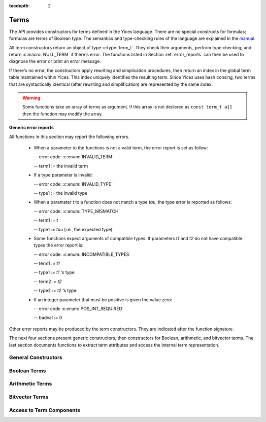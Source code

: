 :tocdepth: 2

.. highlight:: c

.. _term_operations:

Terms
=====

The API provides constructors for terms defined in the Yices language.
There are no special constructs for formulas; formulas are terms of
Boolean type.  The semantics and type-checking rules of the language
are explained in the `manual
<http://yices.csl.sri.com/papers/manual.pdf>`_.

All term constructors return an object of type :c:type:`term_t`. They
check their arguments, perform type checking, and return
:c:macro:`NULL_TERM` if there's error. The functions listed in Section
:ref:`error_reports` can then be used to diagnose the error or print
an error message. 

If there's no error, the constructors apply rewriting and simplication
procedures, then return an index in the global term table maintained
within Yices. This index uniquely identifies the resulting term.
Since Yices uses hash consing, two terms that are syntactically
identical (after rewriting and simplification) are represented by the
same index.

.. warning:: Some functions take an array of terms as argument. If this
             array is not declared as ``const term_t a[]`` then the
             function may modify the array.

**Generic error reports**

All functions in this section may report the following errors.

  - When a parameter to the functions is not a valid term, the error
    report is set as follow:

    -- error code: :c:enum:`INVALID_TERM`

    -- term1 := the invalid term

  - If a type parameter is invalid:

    -- error code: :c:enum:`INVALID_TYPE`

    -- type1 := the invalid type

  - When a parameter *t* to a function does not match a type *tau*, the 
    type error is reported as follows:

    -- error code: :c:enum:`TYPE_MISMATCH`

    -- term1 := *t*

    -- type1 := *tau* (i.e., the expected type)

  - Some functions expect arguments of compatible types. If parameters
    *t1* and *t2* do not have compatible types the error report is:

    -- error code: :c:enum:`INCOMPATIBLE_TYPES`

    -- term1 := *t1*

    -- type1 := *t1* 's type

    -- term2 := *t2*

    -- type2 := *t2* 's type

  - If an integer parameter that must be positive is given the value zero:

    -- error code :c:enum:`POS_INT_REQUIRED`

    -- badval := 0

Other error reports may be produced by the term constructors.
They are indicated after the function signature.

The next four sections present generic constructors, then constructors
for Boolean, arithmetic, and bitvector terms. The last section
documents functions to extract term attributes and access the internal
term representation.



General Constructors
--------------------

.. c:function:: term_t yices_new_uninterpreted_term(type_t tau)

   Returns a new uninterpreted term of type *tau*.

   An uninterpreted term is like a global variable of type *tau*. If
   *tau* is a function type, the resulting term is an uninterpreted
   function of type *tau*.

   Optionally, you can give a name to new uninterpreted terms.  using the
   functions defined in :ref:`names_api`. This makes pretty printing nicer
   and it is useful if you want to construct terms using the parsing
   functions (see :ref:`parsing_api`).


.. c:function:: term_t yices_new_variable(type_t tau)

   Returns a fresh variable of type *tau*.

   Variables are different from uninterpreted terms and are reserved
   for use in quantifiers and lambda terms. They can also be used to
   define term substitutions.


.. c:function:: term_t yices_constant(type_t tau, int32_t i)

   Returns the constant of type *tau* and index *i*.

   **Parameters**

   - *tau* must be either a scalar type or an uninterpreted type

   - *i* must be non-negative and, if *tau* is scalar, *i* must be less
     than *tau*'s cardinality

   **Error report**

   - if *tau* is not scalar or uninterpreted

     -- error code: :c:enum:`SCALAR_OR_UTYPE_REQUIRED`

     -- type1 := *tau*

   - if *i* is negative or too large for type *tau*

     -- error code: :c:enum:`INVALID_CONSTANT_INDEX`

     -- type1 := *tau*

     -- badval := *i*

   This function creates constants of uninterpreted or scalar
   types. Within each such type, the constants are identified by a
   non-negative index *i*. Two constants with distinct indices are
   distinct terms. A scalar type *tau* has finite cardinality so the
   number of constants of type *tau* is limited. There is no
   restriction on the number of constants of type *tau* if *tau* is an
   uninterpreted type.

.. c:function:: term_t yices_ite(term_t c, term_t t1, term_t t2)

   Returns the term *(ite c t1 t2)*  which means *if c then t1 else t2*.

   **Parameters**

   - *c* must be a Boolean term

   - *t1* and *t2* must be two terms of compatible types


.. c:function:: term_t yices_eq(term_t t1, term_t t2)

   Returns the Boolean term *(= t1 t2)*.

   The terms *t1* and *t2* must have compatible types


.. c:function:: term_t yices_neq(term_t t1, term_t t2)

   Returns the Boolean term *(/= t1 t2)*.

   The terms *t1* and *t2* must have compatible types


.. c:function:: term_t yices_distinct(uint32_t n, term_t arg[])

   Returns the term *(distinct arg[0] ... arg[n-1])*.

   **Parameters**

   - *n* is the size of array *arg*. It must be positive and no more
     than :c:macro:`YICES_MAX_ARITY`.

   - *arg* is an array of *n* terms. All elements of *arg* must have
     compatible types.

   If *n* is 1, this function returns *true*.

   **Error report**

   - if *n* is more than :c:macro:`YICES_MAX_ARITY`:

     -- error code: :c:enum:`TOO_MANY_ARGUMENTS`

     -- badval: *n*

   **Warning**

   -  array *arg* may be modified.
    

.. c:function:: term_t yices_application(term_t fun, uint32_t n, const term_t arg[])

   Constructs the term *(fun arg[0] ... arg[n-1])*.

   This applies function *fun* to the arguments *arg[0] ... arg[n-1]*,
   where *fun* can be any term of function type. For example, *fun*
   may be an uninterpreted function constructed using
   :c:func:`yices_new_uninterpreted_term` or a lambda term created
   using :c:func:`yices_lambda`.

   If *fun* is a lambda term, then this constructor applies beta
   reduction.

   **Parameters**

   - *fun*: term of function type

   - *n*: number of arguments

   - *arg[0] ... arg[n-1]*: arguments

   The parameter *n* must be equal to the arity of function *fun*, and the arguments *arg[0] ... arg[n-1]* 
   must have types that match the function signature. More precisely, if *fun* has type *(-> tau_1 ... tau_n sigma)*
   then *arg[i]*'s type must be a subtype of *tau_(i+1)*.

   **Error report**

   - if *fun* does not have function type

     -- error code: :c:enum:`FUNCTION_REQUIRED`
 
     -- term1 := *fun*

   - if *n* is different from *fun*'s arity

     -- error code: :c:enum:`WRONG_NUMBER_OF_ARGUMENTS`

     -- badval := *n*


.. c:function:: term_t yices_application1(term_t fun, term_t arg1)

   Returns the term *(fun arg1)*.

   This function applies a unary function *fun* to term *arg1*.

   It is equivalent to :c:func:`yices_application` with *n=1*.


.. c:function:: term_t yices_application2(term_t fun, term_t arg1, term_t arg2)

   Returns the term *(fun arg1 arg2)*.

   This function applies binary function *fun* to the *arg1* and *arg2*. 

   It is equivalent to :c:func:`yices_application` with *n=2*.


.. c:function:: term_t yices_application3(term_t fun, term_t arg1, term_t arg2, term_t arg3)

   Returns the term *(fun arg1 arg2 arg3)*.

   This function applies ternary function *fun* to *arg1*, *arg2*, and *arg3*. 

   It is equivalent to :c:func:`yices_application` with *n=3*.


.. c:function:: term_t yices_tuple(uint32_t n, const term_t arg[])

   Returns the tuple term *(tuple arg[0] ... arg[n-1])*

   **Parameters**

   - *n* is the number of components. It must be positive and no more than :c:macro:`YICES_MAX_ARITY`

   - *arg*: array of *n* terms

   **Error report**

   - if *n* is more than :c:macro:`YICES_MAX_ARITY`

     -- error code: :c:enum:`TOO_MANY_ARGUMENTS`

     -- badval := n


.. c:function:: term_t yices_pair(term_t t1, term_t t2)

   Returns the pair *(tuple t1 t2)*

   This function is equivalent to :c:func:`yices_tuple` with *n=2*.


.. c:function:: term_t yices_triple(term_t t1, term_t t2, term_t t3)

   Returns the triple *(tuple t1 t2 t3)*

   This function is equivalent to :c:func:`yices_tuple` with *n=3*.


.. c:function:: term_t yices_select(uint32_t i, term_t t)

   Returns the term *(select t i)*

   This function extracts the *i*-th component of a tuple *t*. 

   **Parameters**

   - *i* must be an index between 1 and N (where N is the number of components of *t*)

   - *t* must be a term of tuple type

   **Error report**

   - if *t* is does not have tuple type

     -- error code: :c:enum:`TUPLE_REQUIRED`

     -- term1 := *t*

   - if *i* is zero or larger than N:

     -- error code: :c:enum:`INVALID_TUPLE_INDEX`

     -- type1 := type of *t*

     -- badval := *i*


.. c:function:: term_t yices_tuple_update(term_t t, uint32_t i, term_t v)

   Creates the term *(tuple-update t i v)*.

   The result is the tuple obtained by replacing the *i*-th component
   of tuple *t* by *v*.

   **Parameters**

   - *t* must be a term of tuple type

   - *i* must be an index between 1 and N, where N is the number of components in *t*

   - if *t*'s type is *(tuple tau_1 .. tau_i .. tau_n)* then *v*'s type must be a subtype of *tau_i*

   **Error report**

   - if *t* does not have a tuple type

     -- error code: :c:enum:`TUPLE_REQUIRED`

     -- term1 := *t*

   - if *i* is zero or larger than N:

     -- error code: :c:enum:`INVALID_TUPLE_INDEX`

     -- type1 := type of *t*

     -- badval := *i*    

   - if *v*'s type is incorrect, the error code is :c:enum:`TYPE_MISMATCH`


.. c:function:: term_t yices_update(term_t fun, uint32_t n, const term_t arg[], term_t v)

   Creates the function update *(update fun (arg[0] ... arg[n-1]) v)*.

   The result is the function that has the same value as *fun* at all points in its domain,
   except at point *(arg[0] ... arg[n-1])*. At this point, the function returns *v*.

   **Parameters**

   - *fun* must be a term of function type
 
   - *n* is the size of array *arg*; it must be positive and equal to the arity of *fun*

   - *arg* is an array of *n* terms

   - *v* is a term (the new value)

   As in :c:func:`yices_application`, the arguments *arg[0] ... arg[n-1]* must have
   types that match the signature of *fun*. In addition, the new value *v* must
   have a type that's a subtype of the function range.

   **Error report**

   - if *fun* does not have function type

     -- error code: :c:enum:`FUNCTION_REQUIRED`

     -- term1 := *fun*

   - if *n* is different from *fun*'s arity

     -- error code: :c:enum:`WRONG_NUMBER_OF_ARGUMENTS`

     -- badval := *n*

   This constructor is often used to encode the operation of writing
   into an array.  Yices does not have special types for arrays and an
   array is the same as a function.  Under this interpretation, the
   function *fun* above is an array with *n* dimensions, and the update
   operation writes the value *v* at the index *(arg[0]
   ... arg[n-1])*.  The result is a new array.

   

.. c:function:: term_t yices_update1(term_t fun, term_t arg1, term_t v)

   Creates the function update *(update fun (arg1) v)*

   This constructor is equivalent to :c:func:`yices_update` for
   functions of arity *n=1* (or single-dimensional arrays).


.. c:function:: term_t yices_update2(term_t fun, term_t arg1, term_t arg2, term_t v)

   Creates the function update *(update fun (arg1 arg2) v)*

   This constructor is equivalent to :c:func:`yices_update` for
   functions of arity *n=2* (or two-dimensional arrays).


.. c:function:: term_t yices_update3(term_t fun, term_t arg1, term_t arg2, term_t arg3, term_t v)

   Creates the function update *(update fun (arg1 arg2 arg3) v)*

   This constructor is equivalent to :c:func:`yices_update` for
   functions of arity *n=3* (or three-dimensional arrays).


.. c:function:: term_t yices_forall(uint32_t n, term_t var[], term_t body)

   Creates the quantified term: *(forall (var[0] ... var[n-1]): body)*

   **Parameters**

   - *n* is the number of variables

   - *var* must be an array of *n* variables

   - *body* must be a Boolean term

   Parameter *n* must be positive and no more than :c:macro:`YICES_MAX_VARS`.

   All the elements in array *var* must be constructed with function :c:enum:`yices_new_variable`,
   and the array must not contain duplicate elements.

   **Error report**

   - if *n* is more than :c:macro:`YICES_MAX_VARS`:

     -- error code: :c:enum:`TOO_MANY_VARS`

     -- badval := *n*

   - if one *var[i]* is not a variable:

     -- error code: :c:enum:`VARIABLE_REQUIRED`

     -- term1 := *var[i]*

   - if a variable *x* occurs twice in array *var*:

     -- error code: :c:enum:`DUPLICATE_VARIABLE`

     -- term1 := *x*

   **Warning**

   - array *var* may be modified.

.. c:function:: term_t yices_exists(uint32_t n, term_t var[], term_t body)

   Creates the quantified term *(exists (var[0] ... var[n-1]) body)*

   This function is similar to :c:func:`yices_forall`. The parameters must
   satisfy the same constraints and the possible error reports are the same.

   **Warning**

   - array *var* may be modified.

.. c:function:: term_t yices_lambda(uint32_t n, const term_t var[], term_t body)

   Creates the lambda term *(lambda (var[0] ... var[n-1]) body)*

   **Parameters**

   - *n* is the number of variables. It must be positive and no mode than :c:enum:`YICES_MAX_VARS`

   - *var* is an array of *n* variables.

   - *body* can be any term

   As in constructors :c:func:`yices_forall` and
   :c:func:`yices_exists`, all the elements in array *var* must be
   constructed with function :c:enum:`yices_new_variable`, and the
   array must not contain duplicate elements.

   **Error report**

   - if *n* is more than :c:macro:`YICES_MAX_VARS`:

     -- error code: :c:enum:`TOO_MANY_VARS`

     -- badval := *n*

   - if one *var[i]* is not a variable:

     -- error code: :c:enum:`VARIABLE_REQUIRED`

     -- term1 := *var[i]*

   - if a variable *x* occurs twice in array *var*:

     -- error code: :c:enum:`DUPLICATE_VARIABLE`

     -- term1 := *x*

   
   

Boolean Terms
-------------

.. c:function:: term_t yices_true(void)

   Returns the Boolean constant *true*.

.. c:function:: term_t yices_false(void)

   Returns the Boolean constant *false*.

.. c:function:: term_t yices_not(term_t arg)

   Returns the term *(not arg)*.

   **Parameter**

   - *arg* must be a Boolean term

.. c:function:: term_t yices_or(uint32_t n, term_t arg[])

   Constructs the disjunction *(or arg[0] ... arg[n-1])*

   **Parameters**

   - *n* is the number of arguments. It must be positive and no mode than :c:macro:`YICES_MAX_ARITY`.

   - *arg* must be an array of *n* Boolean terms

   **Error report**

   - if *n* is more than :c:macro:`YICES_MAX_ARITY`:

     -- error code: :c:enum:`TOO_MANY_ARGUMENTS`

     -- badval: *n*

   **Warning**

   -  array *arg* may be modified.
    

.. c:function:: term_t yices_or2(term_t t1, term_t t2)

   Constructs the term *(or t1 t2)*
 
   This function is equivalent to :c:func:`yices_or` with *n=2*.

   **Parameters**

   - *t1* and *t2* must be Boolean terms


.. c:function:: term_t yices_or3(term_t t1, term_t t2, term_t t3)

   Constructs the term *(or t1 t2 t3)*
 
   This function is equivalent to :c:func:`yices_or` with *n=3*.

   **Parameters**

   - *t1*, *t2*, and *t3* must be Boolean terms


.. c:function:: term_t yices_and(uint32_t n, term_t arg[])

   Constructs the conjunction *(and arg[0] ... arg[n-1])*

   **Parameters**

   - *n* is the number of arguments. It must be positive and no mode than :c:macro:`YICES_MAX_ARITY`.

   - *arg* must be an array of *n* Boolean terms

   **Error report**

   - if *n* is more than :c:macro:`YICES_MAX_ARITY`:

     -- error code: :c:enum:`TOO_MANY_ARGUMENTS`

     -- badval: *n*

   **Warning**

   -  array *arg* may be modified.
    
.. c:function:: term_t yices_and2(term_t t1, term_t t2)

   Constructs the term *(and t1 t2)*
 
   This function is equivalent to :c:func:`yices_and` with *n=2*.

   **Parameters**

   - *t1* and *t2* must be Boolean terms


.. c:function:: term_t yices_and3(term_t t1, term_t t2, term_t t3)

   Constructs the term *(and t1 t2 t3)*
 
   This function is equivalent to :c:func:`yices_and` with *n=3*.

   **Parameters**

   - *t1*, *t2*, and *t3* must be Boolean terms


.. c:function:: term_t yices_xor(uint32_t n, term_t arg[])

   Constructs the exclusive or *(xor arg[0] ... arg[n-1])*

   **Parameters**

   - *n* is the number of arguments. It must be positive and no mode than :c:macro:`YICES_MAX_ARITY`.

   - *arg* must be an array of *n* Boolean terms

   **Error report**

   - if *n* is more than :c:macro:`YICES_MAX_ARITY`:

     -- error code: :c:enum:`TOO_MANY_ARGUMENTS`

     -- badval: *n*

   **Warning**

   -  array *arg* may be modified.
    

.. c:function:: term_t yices_xor2(term_t t1, term_t t2)

   Constructs the term *(xor t1 t2)*
 
   This function is equivalent to :c:func:`yices_xor` with *n=2*.

   **Parameters**

   - *t1* and *t2* must be Boolean terms

.. c:function:: term_t yices_xor3(term_t t1, term_t t2, term_t t3)

   Constructs the term *(xor t1 t2 t3)*
 
   This function is equivalent to :c:func:`yices_xor` with *n=3*.

   **Parameters**

   - *t1*, *t2*, and *t3* must be Boolean terms


.. c:function:: term_t yices_iff(term_t t1, term_t t2)

   Constructs the equivalence *(<=> t1 t2)*

   **Parameters**

   - *t1* and *t2* must be Boolean terms


.. c:function:: term_t yices_implies(term_t t1, term_t t2)

   Constructs the implication *(=> t1 t2)*  (i.e. *t1 implies t2*)

   **Parameters**

   - *t1* and *t2* must be Boolean terms



Arithmetic Terms
----------------

.. c:function:: term_t yices_zero(void)

.. c:function:: term_t yices_int32(int32_t val)

.. c:function:: term_t yices_int64(int64_t val)

.. c:function:: term_t yices_rational32(int32_t num, uint32_t den)

.. c:function:: term_t yices_rational64(int64_t num, uint64_t den)

.. c:function:: term_t yices_mpz(const mpz_t z)

.. c:function:: term_t yices_mpq(const mpq_t q)

.. c:function:: term_t yices_parse_rational(const char *s)

.. c:function:: term_t yices_parse_float(const char *s)


.. c:function:: term_t yices_add(term_t t1, term_t t2)

.. c:function:: term_t yices_sub(term_t t1, term_t t2)

.. c:function:: term_t yices_neg(term_t t1)

.. c:function:: term_t yices_mul(term_t t1, term_t t2)

.. c:function:: term_t yices_square(term_t t1)

.. c:function:: term_t yices_power(term_t t1, uint32_t d)


.. c:function:: term_t yices_sum(uint32_t n, const term_t t[])

.. c:function:: term_t yices_division(term_t t1, term_t t2)

.. c:function:: term_t yices_product(uint32_t n, const term_t t[])


.. c:function:: term_t yices_poly_int32(uint32_t n, const int32_t a[], const term_t t[])

.. c:function:: term_t yices_poly_int64(uint32_t n, const int64_t a[], const term_t t[])

.. c:function:: term_t yices_poly_rational32(uint32_t n, const int32_t num[], const uint32_t den[], const term_t t[])

.. c:function:: term_t yices_poly_rational64(uint32_t n, const int64_t num[], const uint64_t den[], const term_t t[])

.. c:function:: term_t yices_poly_mpz(uint32_t n, const mpz_t z[], const term_t t[])

.. c:function:: term_t yices_poly_mpq(uint32_t n, const mpq_t q[], const term_t t[])


.. c:function:: term_t yices_arith_eq_atom(term_t t1, term_t t2)

.. c:function:: term_t yices_arith_neq_atom(term_t t1, term_t t2)

.. c:function:: term_t yices_arith_geq_atom(term_t t1, term_t t2)

.. c:function:: term_t yices_arith_leq_atom(term_t t1, term_t t2)

.. c:function:: term_t yices_arith_gt_atom(term_t t1, term_t t2)

.. c:function:: term_t yices_arith_lt_atom(term_t t1, term_t t2)


.. c:function:: term_t yices_arith_eq0_atom(term_t t)

.. c:function:: term_t yices_arith_neq0_atom(term_t t)

.. c:function:: term_t yices_arith_geq0_atom(term_t t)

.. c:function:: term_t yices_arith_leq0_atom(term_t t)

.. c:function:: term_t yices_arith_gt0_atom(term_t t)

.. c:function:: term_t yices_arith_lt0_atom(term_t t)



Bitvector Terms
---------------

.. c:function:: term_t yices_bvconst_uint32(uint32_t n, uint32_t x)

.. c:function:: term_t yices_bvconst_uint64(uint32_t n, uint64_t x)

.. c:function:: term_t yices_bvconst_int32(uint32_t n, int32_t x)

.. c:function:: term_t yices_bvconst_int64(uint32_t n, int64_t x)

.. c:function:: term_t yices_bvconst_mpz(uint32_t n, const mpz_t x)

.. c:function:: term_t yices_bvconst_zero(uint32_t n)

.. c:function:: term_t yices_bvconst_one(uint32_t n)

.. c:function:: term_t yices_bvconst_minus_one(uint32_t n)

.. c:function:: term_t yices_bvconst_from_array(uint32_t n, const int32_t a[])

.. c:function:: term_t yices_parse_bvbin(const char *s)

.. c:function:: term_t yices_parse_bvhex(const char *s)

.. c:function:: term_t yices_bvadd(term_t t1, term_t t2)

.. c:function:: term_t yices_bvadd(term_t t1, term_t t2)

.. c:function:: term_t yices_bvsub(term_t t1, term_t t2)

.. c:function:: term_t yices_bvneg(term_t t1)

.. c:function:: term_t yices_bvmul(term_t t1, term_t t2)

.. c:function:: term_t yices_bvsquare(term_t t1)

.. c:function:: term_t yices_bvpower(term_t t1, uint32_t d)

.. c:function:: term_t yices_bvdiv(term_t t1, term_t t2)

.. c:function:: term_t yices_bvrem(term_t t1, term_t t2)

.. c:function:: term_t yices_bvsdiv(term_t t1, term_t t2)

.. c:function:: term_t yices_bvsrem(term_t t1, term_t t2)

.. c:function:: term_t yices_bvsmod(term_t t1, term_t t2)

.. c:function:: term_t yices_bvnot(term_t t1)

.. c:function:: term_t yices_bvnand(term_t t1, term_t t2)

.. c:function:: term_t yices_bvnor(term_t t1, term_t t2)

.. c:function:: term_t yices_bvxnor(term_t t1, term_t t2)

.. c:function:: term_t yices_bvshl(term_t t1, term_t t2)

.. c:function:: term_t yices_bvlshr(term_t t1, term_t t2)

.. c:function:: term_t yices_bvashr(term_t t1, term_t t2)

.. c:function:: term_t yices_bvand(uint32_t n, const term_t t[])

.. c:function:: term_t yices_bvor(uint32_t n, const term_t t[])

.. c:function:: term_t yices_bvxor(uint32_t n, const term_t t[])

.. c:function:: term_t yices_bvand2(term_t t1, term_t t2)

.. c:function:: term_t yices_bvor2(term_t t1, term_t t2)

.. c:function:: term_t yices_bvxor2(term_t t1, term_t t2)

.. c:function:: term_t yices_bvand3(term_t t1, term_t t2, term_t t3)

.. c:function:: term_t yices_bvor3(term_t t1, term_t t2, term_t t3)

.. c:function:: term_t yices_bvxor3(term_t t1, term_t t2, term_t t3)

.. c:function:: term_t yices_bvsum(uint32_t n, const term_t t[])

.. c:function:: term_t yices_bvproduct(uint32_t n, const term_t t[])

.. c:function:: term_t yices_shift_left0(term_t t, uint32_t n)

.. c:function:: term_t yices_shift_left1(term_t t, uint32_t n)

.. c:function:: term_t yices_shift_right0(term_t t, uint32_t n)

.. c:function:: term_t yices_shift_right1(term_t t, uint32_t n)

.. c:function:: term_t yices_ashift_right(term_t t, uint32_t n)

.. c:function:: term_t yices_rotate_left(term_t t, uint32_t n)

.. c:function:: term_t yices_rotate_right(term_t t, uint32_t n)

.. c:function:: term_t yices_bvextract(term_t t, uint32_t i, uint32_t j)

.. c:function:: term_t yices_bvconcat2(term_t t1, term_t t2)

.. c:function:: term_t yices_bvconcat(uint32_t n, const term_t t[])

.. c:function:: term_t yices_bvrepeat(term_t t, uint32_t n)

.. c:function:: term_t yices_sign_extend(term_t t, uint32_t n)

.. c:function:: term_t yices_zero_extend(term_t t, uint32_t n)

.. c:function:: term_t yices_redand(term_t t)

.. c:function:: term_t yices_redor(term_t t)

.. c:function:: term_t yices_redcomp(term_t t1, term_t t2)

.. c:function:: term_t yices_bvarray(uint32_t n, const term_t arg[])

.. c:function:: term_t yices_bitextract(term_t t, uint32_t i)

.. c:function:: term_t yices_bveq_atom(term_t t1, term_t t2)

.. c:function:: term_t yices_bvneq_atom(term_t t1, term_t t2)

.. c:function:: term_t yices_bvge_atom(term_t t1, term_t t2)

.. c:function:: term_t yices_bvgt_atom(term_t t1, term_t t2)

.. c:function:: term_t yices_bvle_atom(term_t t1, term_t t2)

.. c:function:: term_t yices_bvlt_atom(term_t t1, term_t t2)

.. c:function:: term_t yices_bvsge_atom(term_t t1, term_t t2)

.. c:function:: term_t yices_bvsgt_atom(term_t t1, term_t t2)

.. c:function:: term_t yices_bvsle_atom(term_t t1, term_t t2)

.. c:function:: term_t yices_bvslt_atom(term_t t1, term_t t2)



.. _access_to_term_representation:

Access to Term Components
-------------------------
